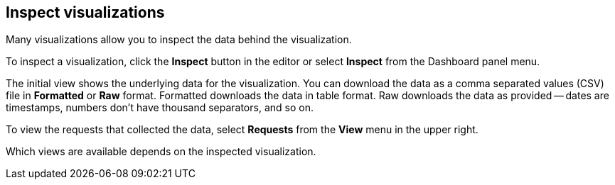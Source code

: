 [[vis-inspector]]
== Inspect visualizations

Many visualizations allow you to inspect the data behind the 
visualization. 

To inspect a visualization, click the *Inspect* button in the editor or 
select *Inspect* from the Dashboard panel menu.

The initial view shows the underlying data for the visualization. You can 
download the data as a comma separated values (CSV) file in 
*Formatted* or *Raw* format. Formatted downloads the data in table format.
Raw downloads the data as provided -- dates are timestamps, numbers don’t have
thousand separators, and so on.

To view the requests that collected the data, select *Requests* from the *View* 
menu in the upper right.

Which views are available depends on the inspected visualization.
